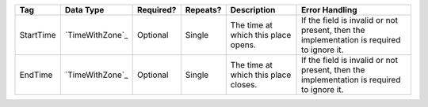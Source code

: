 .. This file is auto-generated.  Do not edit it by hand!

+--------------+-----------------+--------------+--------------+------------------------------------------+------------------------------------------+
| Tag          | Data Type       | Required?    | Repeats?     | Description                              | Error Handling                           |
+==============+=================+==============+==============+==========================================+==========================================+
| StartTime    | `TimeWithZone`_ | Optional     | Single       | The time at which this place opens.      | If the field is invalid or not present,  |
|              |                 |              |              |                                          | then the implementation is required to   |
|              |                 |              |              |                                          | ignore it.                               |
+--------------+-----------------+--------------+--------------+------------------------------------------+------------------------------------------+
| EndTime      | `TimeWithZone`_ | Optional     | Single       | The time at which this place closes.     | If the field is invalid or not present,  |
|              |                 |              |              |                                          | then the implementation is required to   |
|              |                 |              |              |                                          | ignore it.                               |
+--------------+-----------------+--------------+--------------+------------------------------------------+------------------------------------------+
